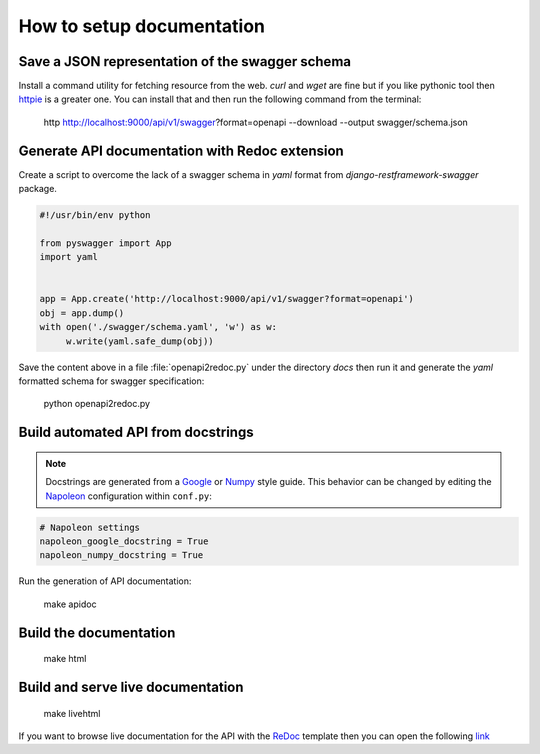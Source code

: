 **************************
How to setup documentation
**************************

Save a JSON representation of the swagger schema
================================================

Install a command utility for fetching resource from the web. `curl` and `wget` are fine but if you like pythonic tool then `httpie`_ is a greater one. You can install that and then run the following command from the terminal:

    http http://localhost:9000/api/v1/swagger\?format\=openapi --download --output swagger/schema.json

.. _httpie: https://httpie.org/

Generate API documentation with Redoc extension
===============================================

Create a script to overcome the lack of a swagger schema in `yaml` format from `django-restframework-swagger` package.

.. code-block:: python

    #!/usr/bin/env python

    from pyswagger import App
    import yaml


    app = App.create('http://localhost:9000/api/v1/swagger?format=openapi')
    obj = app.dump()
    with open('./swagger/schema.yaml', 'w') as w:
         w.write(yaml.safe_dump(obj))

Save the content above in a file :file:`openapi2redoc.py` under the directory `docs` then run it and generate the `yaml` formatted schema for swagger specification:

    python openapi2redoc.py

Build automated API from docstrings
===================================

.. note:: Docstrings are generated from a `Google`_  or `Numpy`_ style guide. This behavior can be changed by editing the `Napoleon`_ configuration within ``conf.py``:

.. code-block:: python

    # Napoleon settings
    napoleon_google_docstring = True
    napoleon_numpy_docstring = True

.. _Google: http://google.github.io/styleguide/pyguide.html#Comments

.. _Numpy: https://github.com/numpy/numpy/blob/master/doc/HOWTO_DOCUMENT.rst.txt

.. _Napoleon: http://sphinxcontrib-napoleon.readthedocs.io/en/latest/index.html#

Run the generation of API documentation:

    make apidoc

Build the documentation
=======================

    make html

Build and serve live documentation
==================================

    make livehtml

If you want to browse live documentation for the API with the `ReDoc`_ template then you can open the following `link`_

.. _link: http://localhost:8000/api/rasterbuckets/index.html

.. _ReDoc: https://rebilly.github.io/ReDoc/
